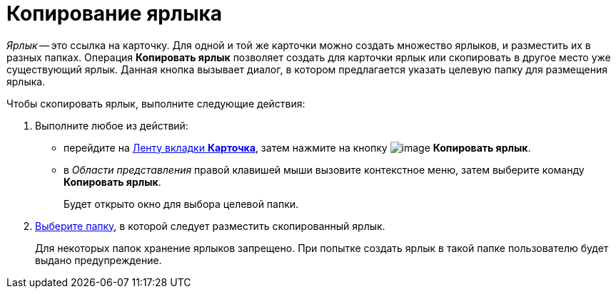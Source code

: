 = Копирование ярлыка

_Ярлык_ -- это ссылка на карточку. Для одной и той же карточки можно создать множество ярлыков, и разместить их в разных папках. Операция *Копировать ярлык* позволяет создать для карточки ярлык или скопировать в другое место уже существующий ярлык. Данная кнопка вызывает диалог, в котором предлагается указать целевую папку для размещения ярлыка.

Чтобы скопировать ярлык, выполните следующие действия:

. [.ph .cmd]#Выполните любое из действий:#
* перейдите на xref:Interface_ribbon_card.html[Ленту вкладки [.keyword]*Карточка*], затем нажмите на кнопку image:img/Buttons/card_copy_label.png[image] [.keyword]*Копировать ярлык*.
* в _Области представления_ правой клавишей мыши вызовите контекстное меню, затем выберите команду [.keyword]*Копировать ярлык*.
+
Будет открыто окно для выбора целевой папки.
. [.ph .cmd]#xref:Folder_select.adoc[Выберите папку], в которой следует разместить скопированный ярлык.#
+
Для некоторых папок хранение ярлыков запрещено. При попытке создать ярлык в такой папке пользователю будет выдано предупреждение.
